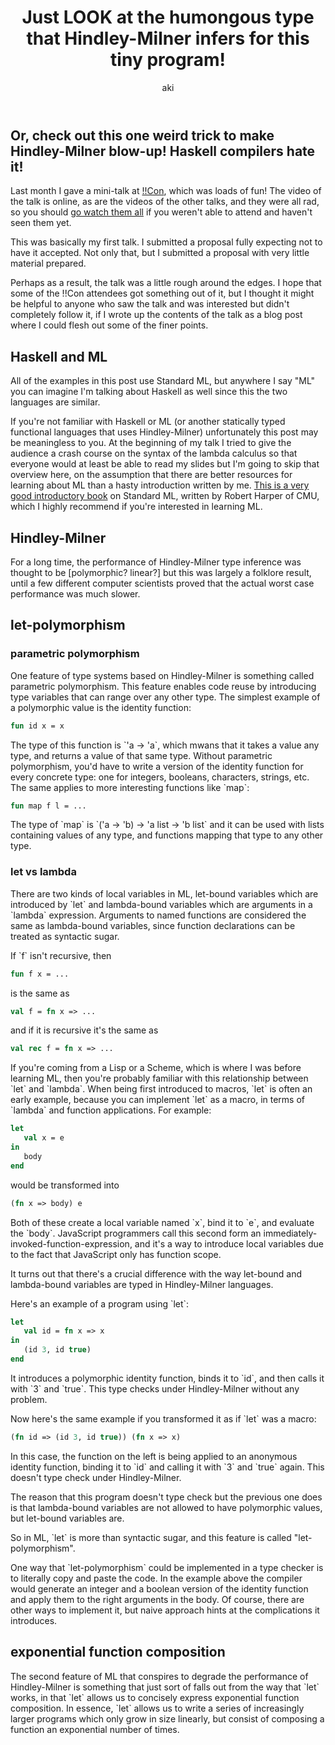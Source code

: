 #+TITLE: Just LOOK at the humongous type that Hindley-Milner infers for this tiny program!
#+AUTHOR: aki

** Or, check out this one weird trick to make Hindley-Milner blow-up! Haskell compilers hate it!

Last month I gave a mini-talk at [[http://bangbangcon.com/][!!Con]], which was loads of fun! The
video of the talk is online, as are the videos of the other talks, and
they were all rad, so you should [[http://bangbangcon.com/recordings.html][go watch them all]] if you weren't able
to attend and haven't seen them yet.

This was basically my first talk. I submitted a proposal fully
expecting not to have it accepted. Not only that, but I submitted a
proposal with very little material prepared.

Perhaps as a result, the talk was a little rough around the edges. I
hope that some of the !!Con attendees got something out of it, but I
thought it might be helpful to anyone who saw the talk and was
interested but didn't completely follow it, if I wrote up the contents
of the talk as a blog post where I could flesh out some of the finer
points.

** Haskell and ML

All of the examples in this post use Standard ML, but anywhere I say
"ML" you can imagine I'm talking about Haskell as well since this the
two languages are similar.

If you're not familiar with Haskell or ML (or another statically typed
functional languages that uses Hindley-Milner) unfortunately this post
may be meaningless to you. At the beginning of my talk I tried to give
the audience a crash course on the syntax of the lambda calculus so
that everyone would at least be able to read my slides but I'm going
to skip that overview here, on the assumption that there are better
resources for learning about ML than a hasty introduction written by
me. [[http://www.cs.cmu.edu/~rwh/smlbook/book.pdf][This is a very good introductory book]] on Standard ML, written by
Robert Harper of CMU, which I highly recommend if you're interested in
learning ML.

** Hindley-Milner

For a long time, the performance of Hindley-Milner type inference was
thought to be [polymorphic? linear?] but this was largely a folklore
result, until a few different computer scientists proved that the
actual worst case performance was much slower.

** let-polymorphism

*** parametric polymorphism

One feature of type systems based on Hindley-Milner is something
called parametric polymorphism. This feature enables code reuse by
introducing type variables that can range over any other type. The
simplest example of a polymorphic value is the identity function:

#+BEGIN_SRC sml
  fun id x = x
#+END_SRC

The type of this function is `'a -> 'a`, which mwans that it takes a
value any type, and returns a value of that same type. Without
parametric polymorphism, you'd have to write a version of the identity
function for every concrete type: one for integers, booleans,
characters, strings, etc. The same applies to more interesting
functions like `map`:

#+BEGIN_SRC sml
  fun map f l = ...
#+END_SRC

The type of `map` is `('a -> 'b) -> 'a list -> 'b list` and it can be
used with lists containing values of any type, and functions mapping
that type to any other type.

*** let vs lambda

There are two kinds of local variables in ML, let-bound variables
which are introduced by `let` and lambda-bound variables which are
arguments in a `lambda` expression. Arguments to named functions are
considered the same as lambda-bound variables, since function
declarations can be treated as syntactic sugar.

If `f` isn't recursive, then

#+BEGIN_SRC sml
  fun f x = ...
#+END_SRC

is the same as

#+BEGIN_SRC sml
  val f = fn x => ...
#+END_SRC

and if it is recursive it's the same as

#+BEGIN_SRC sml
  val rec f = fn x => ...
#+END_SRC

If you're coming from a Lisp or a Scheme, which is where I was before
learning ML, then you're probably familiar with this relationship
between `let` and `lambda`. When being first introduced to macros,
`let` is often an early example, because you can implement `let` as a
macro, in terms of `lambda` and function applications. For example:

#+BEGIN_SRC sml
  let
     val x = e
  in
     body
  end
#+END_SRC

would be transformed into

#+BEGIN_SRC sml
  (fn x => body) e
#+END_SRC

Both of these create a local variable named `x`, bind it to `e`, and
evaluate the `body`. JavaScript programmers call this second form an
immediately-invoked-function-expression, and it's a way to introduce
local variables due to the fact that JavaScript only has function
scope.

It turns out that there's a crucial difference with the way let-bound
and lambda-bound variables are typed in Hindley-Milner languages.

Here's an example of a program using `let`:

#+BEGIN_SRC sml
  let
     val id = fn x => x
  in
     (id 3, id true)
  end
#+END_SRC

It introduces a polymorphic identity function, binds it to `id`, and
then calls it with `3` and `true`. This type checks under
Hindley-Milner without any problem.

Now here's the same example if you transformed it as if `let` was a macro:

#+BEGIN_SRC sml
  (fn id => (id 3, id true)) (fn x => x)
#+END_SRC

In this case, the function on the left is being applied to an
anonymous identity function, binding it to `id` and calling it with
`3` and `true` again. This doesn't type check under Hindley-Milner.

The reason that this program doesn't type check but the previous one
does is that lambda-bound variables are not allowed to have
polymorphic values, but let-bound variables are.

So in ML, `let` is more than syntactic sugar, and this feature is
called "let-polymorphism".

One way that `let-polymorphism` could be implemented in a type checker
is to literally copy and paste the code. In the example above the
compiler would generate an integer and a boolean version of the
identity function and apply them to the right arguments in the
body. Of course, there are other ways to implement it, but naive
approach hints at the complications it introduces.

** exponential function composition

The second feature of ML that conspires to degrade the performance of
Hindley-Milner is something that just sort of falls out from the way
that `let` works, in that `let` allows us to concisely express
exponential function composition. In essence, `let` allows us to write
a series of increasingly larger programs which only grow in size
linearly, but consist of composing a function an exponential number of
times.
